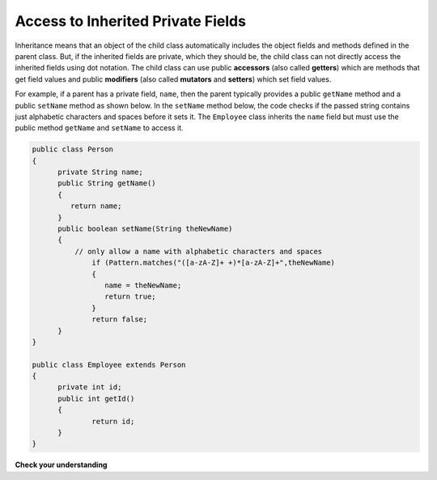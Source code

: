 .. qnum::
   :prefix: 10-5-
   :start: 1

Access to Inherited Private Fields
==================================

..	index::
    pair: inheritance; access to private fields

Inheritance means that an object of the child class automatically includes the object fields and methods defined in the parent class.  But, if the inherited fields are private, which they should be, the child class can not directly access the inherited fields using dot notation.  The child class can use public **accessors** (also called **getters**) which are methods that get field values and public **modifiers** (also called **mutators** and **setters**) which set field values.  

For example, if a parent has a private field, ``name``, then the parent typically provides a public ``getName`` method and a public ``setName`` method as shown below.  In the ``setName`` method below, the code checks if the passed string contains just alphabetic characters and spaces before it sets it.  The ``Employee`` class inherits the ``name`` field but must use the public method ``getName`` and ``setName`` to access it.

.. code-block:: java 

  public class Person 
  {
  	private String name; 
  	public String getName()
  	{	
  	   return name;
  	}
  	public boolean setName(String theNewName) 
  	{
  	    // only allow a name with alphabetic characters and spaces
  		if (Pattern.matches("([a-zA-Z]+ +)*[a-zA-Z]+",theNewName)
  		{
  		   name = theNewName;
  		   return true;
  		}
  		return false;
  	}
  }
  
  public class Employee extends Person
  {
  	private int id; 
  	public int getId() 
  	{
  		return id;
  	}
  }
  
**Check your understanding**
  
.. mchoice:: qoo_7
   :answer_a: currItem.setX(3);
   :answer_b: currItem.setY(2);
   :answer_c: currItem.x = 3;
   :answer_d: currItem.y = 2;
   :correct: c
   :feedback_a: The object currItem is actually an EnhancedItem object and it will inherit the setX method from Item.
   :feedback_b: The object currItem is actually an EnhancedItem object and this class does have a setY method.  
   :feedback_c: Even though an EnhancedItem object will have a x field the subclass does not have direct access to a private field.  Use the public setX method instead.
   :feedback_d: All code in the same class has direct access to all object fields.  
    
   Given the following class definitions and a declaration (Item currItem = new EnhancedItem()) in the EnhancedItem class main method which of the following would not compile if they were also in the main method?
   
   .. code-block:: java 
   
      public class Item
      {
         private int x;

         public void setX(int theX)
         {
            x = theX;
         }
         // ... other methods not shown
      }

      public class EnhancedItem extends Item
      {
         private int y;

         public void setY(int theY)
         {
            y = theY;
         }

         // ... other methods not shown
       }
       
